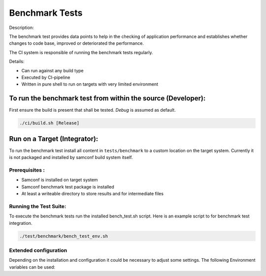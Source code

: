 Benchmark Tests
===============

Description:

The benchmark test provides data points to help in the checking of application
performance and establishes whether changes to code base, improved or deteriorated
the performance.
 
The CI system is responsible of running the benchmark tests regularly.

Details:

- Can run against any build type
- Executed by CI-pipeline
- Written in pure shell to run on targets with very limited environment

To run the benchmark test from within the source (Developer):
-------------------------------------------------------------

First ensure the build is present that shall be tested. `Debug` is assumed as
default.

.. code:: shell

   ./ci/build.sh [Release]

.. program-output:: ./ci/run_benchmark.sh -h
   :shell:

Run on a Target (Integrator):
-----------------------------

To run the benchmark test install all content in ``tests/benchmark`` to a
custom location on the target system. Currently it is not packaged and
installed by samconf build system itself.

Prerequisites :
~~~~~~~~~~~~~~~

-  Samconf is installed on target system

-  Samconf benchmark test package is installed

-  At least a writeable directory to store results and for intermediate
   files

Running the Test Suite:
~~~~~~~~~~~~~~~~~~~~~~~

To execute the benchmark tests run the installed bench_test.sh script. Here is an
example script to for benchmark test integration.

.. code:: shell

     ./test/benchmark/bench_test_env.sh

Extended configuration
~~~~~~~~~~~~~~~~~~~~~~

Depending on the installation and configuration it could be necessary to
adjust some settings. The following Environment variables can be used:

.. program-output:: cat ./test/benchmark/bench_test_env.sh
   :shell:
